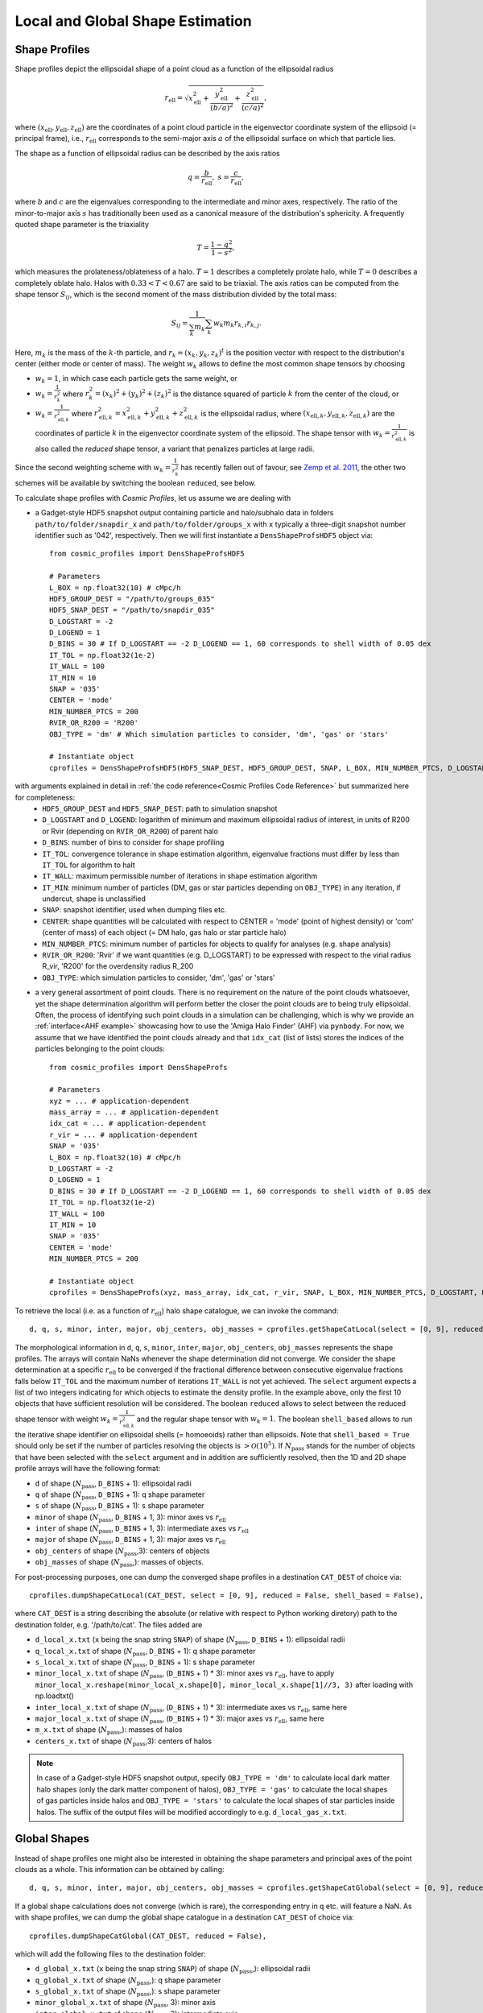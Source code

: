 .. _Shape Estimation:

Local and Global Shape Estimation
=================================

|pic1| |pic2|

.. |pic1| image:: FDM_1E22HaloT_032.png
   :width: 45%

.. |pic2| image:: FDM_2E21FullHaloTCount_024.png
   :width: 45%

***************
Shape Profiles
***************

Shape profiles depict the ellipsoidal shape of a point cloud as a function of the ellipsoidal radius

.. math:: r_{\text{ell}} = \sqrt{x_{\text{ell}}^2+\frac{y_{\text{ell}}^2}{(b/a)^2}+\frac{z_{\text{ell}}^2}{(c/a)^2}},

where :math:`(x_{\text{ell}},y_{\text{ell}},z_{\text{ell}})` are the coordinates of a point cloud particle in the eigenvector coordinate system of the ellipsoid (= principal frame), i.e., :math:`r_{\text{ell}}` corresponds to the semi-major axis :math:`a` of the ellipsoidal surface on which that particle lies.

The shape as a function of ellipsoidal radius can be described by the axis ratios

.. math:: q = \frac{b}{r_{\text{ell}}}, \ \ s = \frac{c}{r_{\text{ell}}},

where :math:`b` and :math:`c` are the eigenvalues corresponding to the intermediate and minor axes, respectively. The ratio of the minor-to-major axis :math:`s` has traditionally been used as a canonical measure of the distribution's sphericity. A frequently quoted shape parameter is the triaxiality

.. math:: T = \frac{1-q^2}{1-s^2},

which measures the prolateness/oblateness of a halo. :math:`T = 1` describes a completely prolate halo, while :math:`T = 0` describes a completely oblate halo. Halos with :math:`0.33 < T < 0.67` are said to be triaxial. The axis ratios can be computed from the shape tensor :math:`S_{ij}`, which is the second moment of the mass distribution divided by the total mass:

.. math:: S_{ij} = \frac{1}{\sum_k m_k} \sum_k w_k m_k r_{k,i}r_{k,j}.

Here, :math:`m_k` is the mass of the :math:`k`-th particle, and :math:`r_{k} = (x_{k},y_{k},z_{k})^t` is the position vector with respect to the distribution's center (either mode or center of mass). The weight :math:`w_k` allows to define the most common shape tensors by choosing

* :math:`w_k = 1`, in which case each particle gets the same weight, or
* :math:`w_k = \frac{1}{r_k^2}` where :math:`r_k^2 = (x_{k})^2+(y_{k})^2+(z_{k})^2` is the distance squared of particle :math:`k` from the center of the cloud, or
* :math:`w_k = \frac{1}{r_{\text{ell},k}^2}` where :math:`r_{\text{ell},k}^2 = x_{\text{ell},k}^2+y_{\text{ell},k}^2+z_{\text{ell},k}^2` is the ellipsoidal radius, where :math:`(x_{\text{ell},k}, y_{\text{ell},k}, z_{\text{ell},k})` are the coordinates of particle :math:`k` in the eigenvector coordinate system of the ellipsoid. The shape tensor with :math:`w_k = \frac{1}{r_{\text{ell},k}^2}` is also called the *reduced* shape tensor, a variant that penalizes particles at large radii.

Since the second weighting scheme with :math:`w_k = \frac{1}{r_k^2}` has recently fallen out of favour, see `Zemp et al. 2011 <https://arxiv.org/abs/1107.5582>`_, the other two schemes will be available by switching the boolean ``reduced``, see below.

To calculate shape profiles with *Cosmic Profiles*, let us assume we are dealing with

* a Gadget-style HDF5 snapshot output containing particle and halo/subhalo data in folders ``path/to/folder/snapdir_x`` and ``path/to/folder/groups_x`` with ``x`` typically a three-digit snapshot number identifier such as '042', respectively. Then we will first instantiate a ``DensShapeProfsHDF5`` object via::

    from cosmic_profiles import DensShapeProfsHDF5
    
    # Parameters
    L_BOX = np.float32(10) # cMpc/h
    HDF5_GROUP_DEST = "/path/to/groups_035"
    HDF5_SNAP_DEST = "/path/to/snapdir_035"
    D_LOGSTART = -2
    D_LOGEND = 1
    D_BINS = 30 # If D_LOGSTART == -2 D_LOGEND == 1, 60 corresponds to shell width of 0.05 dex
    IT_TOL = np.float32(1e-2)
    IT_WALL = 100
    IT_MIN = 10
    SNAP = '035'
    CENTER = 'mode'
    MIN_NUMBER_PTCS = 200
    RVIR_OR_R200 = 'R200'
    OBJ_TYPE = 'dm' # Which simulation particles to consider, 'dm', 'gas' or 'stars'

    # Instantiate object
    cprofiles = DensShapeProfsHDF5(HDF5_SNAP_DEST, HDF5_GROUP_DEST, SNAP, L_BOX, MIN_NUMBER_PTCS, D_LOGSTART, D_LOGEND, D_BINS, IT_TOL, IT_WALL, IT_MIN, CENTER, RVIR_OR_R200, OBJ_TYPE)

with arguments explained in detail in :ref:`the code reference<Cosmic Profiles Code Reference>` but summarized here for completeness:
  * ``HDF5_GROUP_DEST`` and ``HDF5_SNAP_DEST``: path to simulation snapshot
  * ``D_LOGSTART`` and ``D_LOGEND``: logarithm of minimum and maximum ellipsoidal radius of interest, in units of R200 or Rvir (depending on ``RVIR_OR_R200``) of parent halo
  * ``D_BINS``: number of bins to consider for shape profiling 
  * ``IT_TOL``: convergence tolerance in shape estimation algorithm, eigenvalue fractions must differ by less than ``IT_TOL`` for algorithm to halt
  * ``IT_WALL``: maximum permissible number of iterations in shape estimation algorithm
  * ``IT_MIN``: minimum number of particles (DM, gas or star particles depending on ``OBJ_TYPE``) in any iteration, if undercut, shape is unclassified
  * ``SNAP``: snapshot identifier, used when dumping files etc.
  * ``CENTER``: shape quantities will be calculated with respect to CENTER = 'mode' (point of highest density) or 'com' (center of mass) of each object (= DM halo, gas halo or star particle halo)
  * ``MIN_NUMBER_PTCS``: minimum number of particles for objects to qualify for analyses (e.g. shape analysis)
  * ``RVIR_OR_R200``: 'Rvir' if we want quantities (e.g. D_LOGSTART) to be expressed with respect to the virial radius R_vir, 'R200' for the overdensity radius R_200
  * ``OBJ_TYPE``: which simulation particles to consider, 'dm', 'gas' or 'stars'

* a very general assortment of point clouds. There is no requirement on the nature of the point clouds whatsoever, yet the shape determination algorithm will perform better the closer the point clouds are to being truly ellipsoidal. Often, the process of identifying such point clouds in a simulation can be challenging, which is why we provide an :ref:`interface<AHF example>` showcasing how to use the 'Amiga Halo Finder' (AHF) via ``pynbody``. For now, we assume that we have identified the point clouds already and that ``idx_cat`` (list of lists) stores the indices of the particles belonging to the point clouds::
    
    from cosmic_profiles import DensShapeProfs
    
    # Parameters
    xyz = ... # application-dependent
    mass_array = ... # application-dependent
    idx_cat = ... # application-dependent
    r_vir = ... # application-dependent
    SNAP = '035'
    L_BOX = np.float32(10) # cMpc/h
    D_LOGSTART = -2
    D_LOGEND = 1
    D_BINS = 30 # If D_LOGSTART == -2 D_LOGEND == 1, 60 corresponds to shell width of 0.05 dex
    IT_TOL = np.float32(1e-2)
    IT_WALL = 100
    IT_MIN = 10
    SNAP = '035'
    CENTER = 'mode'
    MIN_NUMBER_PTCS = 200

    # Instantiate object
    cprofiles = DensShapeProfs(xyz, mass_array, idx_cat, r_vir, SNAP, L_BOX, MIN_NUMBER_PTCS, D_LOGSTART, D_LOGEND, D_BINS, IT_TOL, IT_WALL, IT_MIN, CENTER)

To retrieve the local (i.e. as a function of :math:`r_{\text{ell}}`) halo shape catalogue, we can invoke the command::

    d, q, s, minor, inter, major, obj_centers, obj_masses = cprofiles.getShapeCatLocal(select = [0, 9], reduced = False, shell_based = False).

The morphological information in ``d``, ``q``, ``s``, ``minor``, ``inter``, ``major``, ``obj_centers``, ``obj_masses`` represents the shape profiles. The arrays will contain NaNs whenever the shape determination did not converge. We consider the shape determination at a specific :math:`r_{\text{ell}}` to be converged if the fractional difference between consecutive eigenvalue fractions falls below ``IT_TOL`` and the maximum number of iterations ``IT_WALL`` is not yet achieved. The ``select`` argument expects a list of two integers indicating for which objects to estimate the density profile. In the example above, only the first 10 objects that have sufficient resolution will be considered. The boolean ``reduced`` allows to select between the reduced shape tensor with weight :math:`w_k = \frac{1}{r_{\text{ell},k}^2}` and the regular shape tensor with :math:`w_k = 1`. The boolean ``shell_based`` allows to run the iterative shape identifier on ellipsoidal shells (= homoeoids) rather than ellipsoids. Note that ``shell_based = True`` should only be set if the number of particles resolving the objects is :math:`> \mathcal{O}(10^5)`. If :math:`N_{\text{pass}}` stands for the number of objects that have been selected with the ``select`` argument and in addition are sufficiently resolved, then the 1D and 2D shape profile arrays will have the following format:

* ``d`` of shape (:math:`N_{\text{pass}}`, ``D_BINS`` + 1): ellipsoidal radii
* ``q`` of shape (:math:`N_{\text{pass}}`, ``D_BINS`` + 1): q shape parameter
* ``s`` of shape (:math:`N_{\text{pass}}`, ``D_BINS`` + 1): s shape parameter
* ``minor`` of shape (:math:`N_{\text{pass}}`, ``D_BINS`` + 1, 3): minor axes vs :math:`r_{\text{ell}}`
* ``inter`` of shape (:math:`N_{\text{pass}}`, ``D_BINS`` + 1, 3): intermediate axes vs :math:`r_{\text{ell}}`
* ``major`` of shape (:math:`N_{\text{pass}}`, ``D_BINS`` + 1, 3): major axes vs :math:`r_{\text{ell}}`
* ``obj_centers`` of shape (:math:`N_{\text{pass}}`,3): centers of objects 
* ``obj_masses`` of shape (:math:`N_{\text{pass}}`,): masses of objects.

For post-processing purposes, one can dump the converged shape profiles in a destination ``CAT_DEST`` of choice via::
    
    cprofiles.dumpShapeCatLocal(CAT_DEST, select = [0, 9], reduced = False, shell_based = False),

where ``CAT_DEST`` is a string describing the absolute (or relative with respect to Python working diretory) path to the destination folder, e.g. '/path/to/cat'. The files added are

* ``d_local_x.txt`` (``x`` being the snap string ``SNAP``) of shape (:math:`N_{\text{pass}}`, ``D_BINS`` + 1): ellipsoidal radii
* ``q_local_x.txt`` of shape (:math:`N_{\text{pass}}`, ``D_BINS`` + 1): q shape parameter
* ``s_local_x.txt`` of shape (:math:`N_{\text{pass}}`, ``D_BINS`` + 1): s shape parameter
* ``minor_local_x.txt`` of shape (:math:`N_{\text{pass}}`, (``D_BINS`` + 1) * 3): minor axes vs :math:`r_{\text{ell}}`, have to apply ``minor_local_x.reshape(minor_local_x.shape[0], minor_local_x.shape[1]//3, 3)`` after loading with np.loadtxt()
* ``inter_local_x.txt`` of shape (:math:`N_{\text{pass}}`, (``D_BINS`` + 1) * 3): intermediate axes vs :math:`r_{\text{ell}}`, same here
* ``major_local_x.txt`` of shape (:math:`N_{\text{pass}}`, (``D_BINS`` + 1) * 3): major axes vs :math:`r_{\text{ell}}`, same here
* ``m_x.txt`` of shape (:math:`N_{\text{pass}}`,): masses of halos
* ``centers_x.txt`` of shape (:math:`N_{\text{pass}}`,3): centers of halos

.. note:: In case of a Gadget-style HDF5 snapshot output, specify ``OBJ_TYPE = 'dm'`` to calculate local dark matter halo shapes (only the dark matter component of halos), ``OBJ_TYPE = 'gas'`` to calculate the local shapes of gas particles inside halos and ``OBJ_TYPE = 'stars'`` to calculate the local shapes of star particles inside halos. The suffix of the output files will be modified accordingly to e.g. ``d_local_gas_x.txt``.

***************
Global Shapes
***************

Instead of shape profiles one might also be interested in obtaining the shape parameters and principal axes of the point clouds as a whole. This information can be obtained by calling::

    d, q, s, minor, inter, major, obj_centers, obj_masses = cprofiles.getShapeCatGlobal(select = [0, 9], reduced = False).

If a global shape calculations does not converge (which is rare), the corresponding entry in ``q`` etc. will feature a NaN. As with shape profiles, we can dump the global shape catalogue in a destination ``CAT_DEST`` of choice via::

    cprofiles.dumpShapeCatGlobal(CAT_DEST, reduced = False),

which will add the following files to the destination folder:

* ``d_global_x.txt`` (``x`` being the snap string ``SNAP``) of shape (:math:`N_{\text{pass}}`,): ellipsoidal radii
* ``q_global_x.txt`` of shape (:math:`N_{\text{pass}}`,): q shape parameter
* ``s_global_x.txt`` of shape (:math:`N_{\text{pass}}`,): s shape parameter
* ``minor_global_x.txt`` of shape (:math:`N_{\text{pass}}`, 3): minor axis
* ``inter_global_x.txt`` of shape (:math:`N_{\text{pass}}`, 3): intermediate axis
* ``major_global_x.txt`` of shape (:math:`N_{\text{pass}}`, 3): major axis
* ``m_x.txt`` of shape (:math:`N_{\text{pass}}`,): masses of halos
* ``centers_x.txt`` of shape (:math:`N_{\text{pass}}`,3): centers of halos

.. note:: As previously, :math:`N_{\text{pass}}` denotes the number of halos that have been selected with the ``select`` argument *and* pass the ``MIN_NUMBER_PTCS``-threshold. If the global shape determination for a sufficiently resolved object does not converge, it will appear as NaNs in the output.

*************************************
Velocity Dispersion Tensor Eigenaxes
*************************************

For Gadget-style HDF5 snapshot outputs one can calculate the velocity dispersion tensor eigenaxes by calling::

    d, q, s, minor, inter, major, obj_centers, obj_masses = cprofiles.getShapeCatVelLocal(select = [0, 9], reduced = False, shell_based = False)

for local velocity shapes or ``cprofiles.getShapeCatVelGlobal(select = [0, 9], reduced = False)`` for global velocity shapes. When calling e.g. ``cprofiles.dumpShapeCatVelGlobal(CAT_DEST, select = [0, 9], reduced = False)``, the overall halo velocity dispersion tensor shapes of the following format will be added to ``CAT_DEST``:

* ``d_global_vdm_x.txt`` (``x`` being the snap string ``SNAP``) of shape (:math:`N_{\text{pass}}`,): ellipsoidal radii
* ``q_global_vdm_x.txt`` of shape (:math:`N_{\text{pass}}`,): q shape parameter
* ``s_global_vdm_x.txt`` of shape (:math:`N_{\text{pass}}`,): s shape parameter
* ``minor_global_vdm_x.txt`` of shape (:math:`N_{\text{pass}}`, 3): minor axis
* ``inter_global_vdm_x.txt`` of shape (:math:`N_{\text{pass}}`, 3): intermediate axis
* ``major_global_vdm_x.txt`` of shape (:math:`N_{\text{pass}}`, 3): major axis
* ``m_vdm_x.txt`` of shape (:math:`N_{\text{pass}}`,): masses of halos
* ``centers_vdm_x.txt`` of shape (:math:`N_{\text{pass}}`,3): centers of halos

The ``cprofiles.dumpShapeCatVelLocal(CAT_DEST, select = [0, 9], reduced = False)`` command will dump files named ``d_local_vdm_x.txt`` etc.

*************************************
Visualizations
*************************************

Shape profiles can be visualized using::

    cprofiles.plotShapeProfs(nb_bins = 2, VIZ_DEST = VIZ_DEST, select = [0, 9], reduced = False, shell_based = False)

which draws median shape profiles and also mass bin-decomposed ones. ``nb_bins`` stand for the number of mass bins to plot density profiles for. 3D visualizations of individual halos can be accomplished using::
 
    cprofiles.vizLocalShapes(obj_numbers = [0,1,2], VIZ_DEST = VIZ_DEST, reduced = False, shell_based = False)

which for instance would visualize the 3D distribution of particles as well as the eigenaxes at two different ellipsoidal radii in the first three objects that have sufficient resolution.
